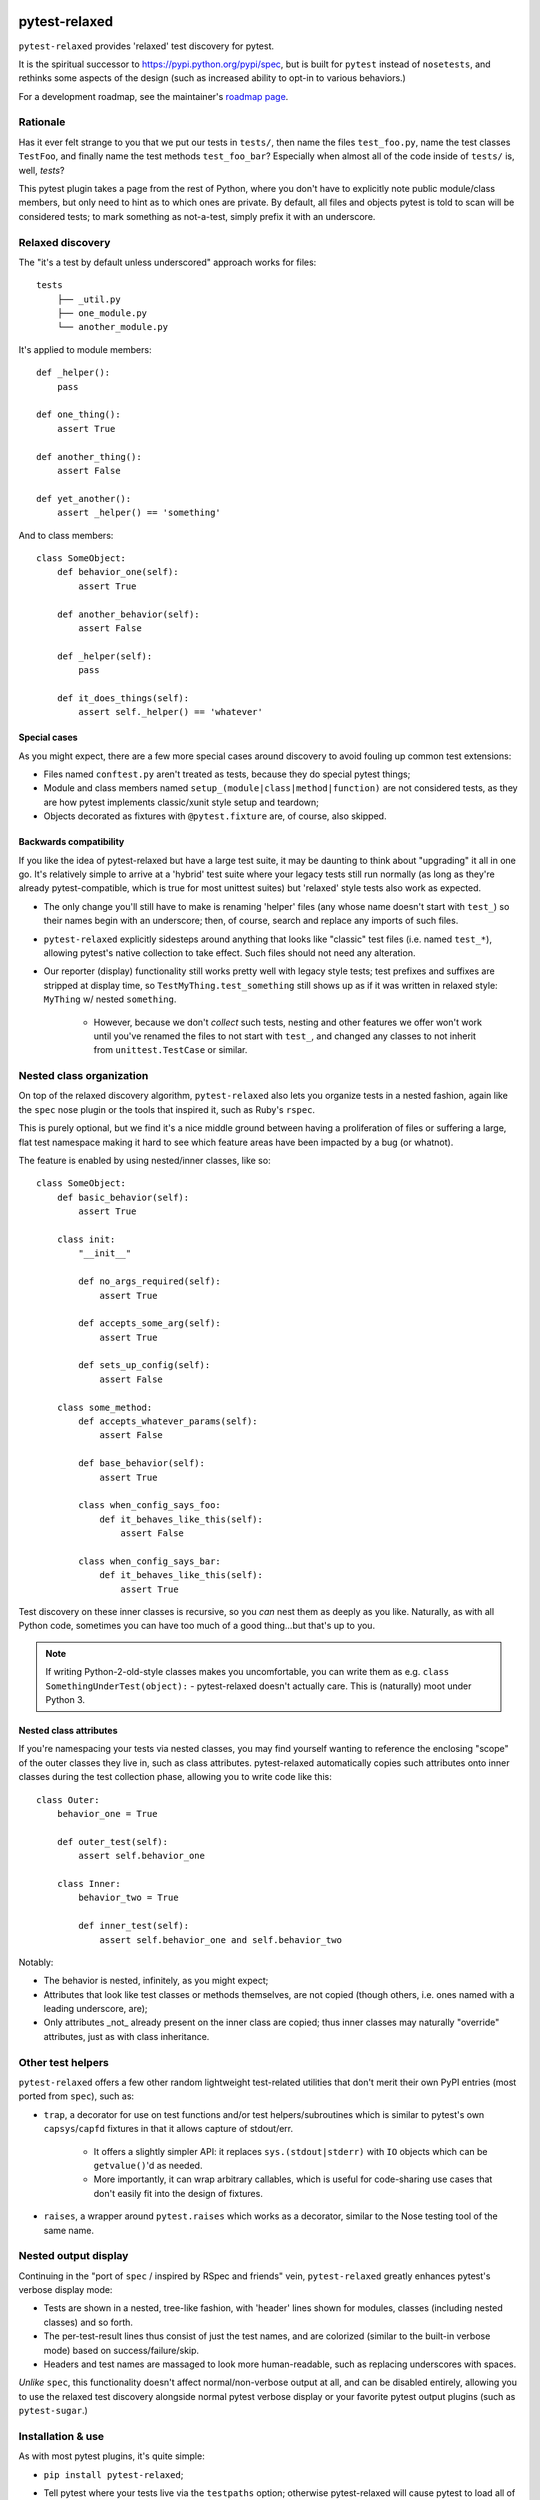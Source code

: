 |version| |python| |license| |ci| |coverage|

.. |version| image:: https://img.shields.io/pypi/v/pytest-relaxed
    :target: https://pypi.org/project/pytest-relaxed/
    :alt: PyPI - Package Version
.. |python| image:: https://img.shields.io/pypi/pyversions/pytest-relaxed
    :target: https://pypi.org/project/pytest-relaxed/
    :alt: PyPI - Python Version
.. |license| image:: https://img.shields.io/pypi/l/pytest-relaxed
    :target: https://github.com/bitprophet/pytest-relaxed/blob/main/LICENSE
    :alt: PyPI - License
.. |ci| image:: https://img.shields.io/circleci/build/github/bitprophet/pytest-relaxed/main
    :target: https://app.circleci.com/pipelines/github/bitprophet/pytest-relaxed
    :alt: CircleCI
.. |coverage| image:: https://img.shields.io/codecov/c/gh/bitprophet/pytest-relaxed
    :target: https://app.codecov.io/gh/bitprophet/pytest-relaxed
    :alt: Codecov

==============
pytest-relaxed
==============

``pytest-relaxed`` provides 'relaxed' test discovery for pytest.

It is the spiritual successor to https://pypi.python.org/pypi/spec, but is
built for ``pytest`` instead of ``nosetests``, and rethinks some aspects of
the design (such as increased ability to opt-in to various behaviors.)

For a development roadmap, see the maintainer's `roadmap page
<http://bitprophet.org/projects#roadmap>`_.


Rationale
=========

Has it ever felt strange to you that we put our tests in ``tests/``, then name
the files ``test_foo.py``, name the test classes ``TestFoo``, and finally
name the test methods ``test_foo_bar``? Especially when almost all of the code
inside of ``tests/`` is, well, *tests*?

This pytest plugin takes a page from the rest of Python, where you don't have
to explicitly note public module/class members, but only need to hint as to
which ones are private. By default, all files and objects pytest is told to
scan will be considered tests; to mark something as not-a-test, simply prefix
it with an underscore.


Relaxed discovery
=================

The "it's a test by default unless underscored" approach works for files::

    tests
	├── _util.py
	├── one_module.py
	└── another_module.py

It's applied to module members::

    def _helper():
        pass

    def one_thing():
        assert True

    def another_thing():
        assert False

    def yet_another():
        assert _helper() == 'something'

And to class members::

    class SomeObject:
        def behavior_one(self):
            assert True

        def another_behavior(self):
            assert False

        def _helper(self):
            pass

        def it_does_things(self):
            assert self._helper() == 'whatever'

Special cases
-------------

As you might expect, there are a few more special cases around discovery to
avoid fouling up common test extensions:

- Files named ``conftest.py`` aren't treated as tests, because they do special
  pytest things;
- Module and class members named ``setup_(module|class|method|function)`` are
  not considered tests, as they are how pytest implements classic/xunit style
  setup and teardown;
- Objects decorated as fixtures with ``@pytest.fixture`` are, of course,
  also skipped.

Backwards compatibility
-----------------------

If you like the idea of pytest-relaxed but have a large test suite, it may be
daunting to think about "upgrading" it all in one go. It's relatively simple to
arrive at a 'hybrid' test suite where your legacy tests still run normally (as
long as they're already pytest-compatible, which is true for most unittest
suites) but 'relaxed' style tests also work as expected.

- The only change you'll still have to make is renaming 'helper' files (any
  whose name doesn't start with ``test_``) so their names begin with an
  underscore; then, of course, search and replace any imports of such files.
- ``pytest-relaxed`` explicitly sidesteps around anything that looks like
  "classic" test files (i.e. named ``test_*``), allowing pytest's native
  collection to take effect. Such files should not need any alteration.
- Our reporter (display) functionality still works pretty well with legacy
  style tests; test prefixes and suffixes are stripped at display time, so
  ``TestMyThing.test_something`` still shows up as if it was written in relaxed
  style: ``MyThing`` w/ nested ``something``.

    - However, because we don't *collect* such tests, nesting and other
      features we offer won't work until you've renamed the files to not start
      with ``test_``, and changed any classes to not inherit from
      ``unittest.TestCase`` or similar.


Nested class organization
=========================

On top of the relaxed discovery algorithm, ``pytest-relaxed`` also lets you
organize tests in a nested fashion, again like the ``spec`` nose plugin or the
tools that inspired it, such as Ruby's ``rspec``.

This is purely optional, but we find it's a nice middle ground between having a
proliferation of files or suffering a large, flat test namespace making it hard
to see which feature areas have been impacted by a bug (or whatnot).

The feature is enabled by using nested/inner classes, like so::

    class SomeObject:
        def basic_behavior(self):
            assert True

        class init:
            "__init__"

            def no_args_required(self):
                assert True

            def accepts_some_arg(self):
                assert True

            def sets_up_config(self):
                assert False

        class some_method:
            def accepts_whatever_params(self):
                assert False

            def base_behavior(self):
                assert True

            class when_config_says_foo:
                def it_behaves_like_this(self):
                    assert False

            class when_config_says_bar:
                def it_behaves_like_this(self):
                    assert True

Test discovery on these inner classes is recursive, so you *can* nest them as
deeply as you like. Naturally, as with all Python code, sometimes you can have
too much of a good thing...but that's up to you.

.. note::
    If writing Python-2-old-style classes makes you uncomfortable, you can
    write them as e.g. ``class SomethingUnderTest(object):`` - pytest-relaxed
    doesn't actually care. This is (naturally) moot under Python 3.

Nested class attributes
-----------------------

If you're namespacing your tests via nested classes, you may find yourself
wanting to reference the enclosing "scope" of the outer classes they live in,
such as class attributes. pytest-relaxed automatically copies such attributes
onto inner classes during the test collection phase, allowing you to write code
like this::

    class Outer:
        behavior_one = True

        def outer_test(self):
            assert self.behavior_one

        class Inner:
            behavior_two = True

            def inner_test(self):
                assert self.behavior_one and self.behavior_two

Notably:

- The behavior is nested, infinitely, as you might expect;
- Attributes that look like test classes or methods themselves, are not copied
  (though others, i.e. ones named with a leading underscore, are);
- Only attributes _not_ already present on the inner class are copied; thus
  inner classes may naturally "override" attributes, just as with class
  inheritance.


Other test helpers
==================

``pytest-relaxed`` offers a few other random lightweight test-related utilities
that don't merit their own PyPI entries (most ported from ``spec``), such as:

- ``trap``, a decorator for use on test functions and/or test
  helpers/subroutines which is similar to pytest's own ``capsys``/``capfd``
  fixtures in that it allows capture of stdout/err.

    - It offers a slightly simpler API: it replaces ``sys.(stdout|stderr)`` with
      ``IO`` objects which can be ``getvalue()``'d as needed.
    - More importantly, it can wrap arbitrary callables, which is useful for
      code-sharing use cases that don't easily fit into the design of fixtures.

- ``raises``, a wrapper around ``pytest.raises`` which works as a decorator,
  similar to the Nose testing tool of the same name.


Nested output display
=====================

Continuing in the "port of ``spec`` / inspired by RSpec and friends" vein,
``pytest-relaxed`` greatly enhances pytest's verbose display mode:

- Tests are shown in a nested, tree-like fashion, with 'header' lines shown for
  modules, classes (including nested classes) and so forth.
- The per-test-result lines thus consist of just the test names, and are
  colorized (similar to the built-in verbose mode) based on
  success/failure/skip.
- Headers and test names are massaged to look more human-readable, such as
  replacing underscores with spaces.

*Unlike* ``spec``, this functionality doesn't affect normal/non-verbose output
at all, and can be disabled entirely, allowing you to use the relaxed test
discovery alongside normal pytest verbose display or your favorite pytest
output plugins (such as ``pytest-sugar``.)


Installation & use
==================

As with most pytest plugins, it's quite simple:

- ``pip install pytest-relaxed``;
- Tell pytest where your tests live via the ``testpaths`` option; otherwise
  pytest-relaxed will cause pytest to load all of your non-test code as tests!
- Not required, but **strongly recommended**: configure pytest's default
  filename pattern (``python_files``) to be an unqualified glob (``*``).

    - This doesn't impact (our) test discovery, but pytest's assertion
      'rewriting' (the feature that turns ``assert var == othervar`` into
      ``assert 17 == 2`` during error display) reuses this setting when
      determining which files to manipulate.

- Thus, a recommended ``setup.cfg`` (or ``pytest.ini``, sans the header) is::

    [tool:pytest]
    testpaths = tests
    python_files = *

- Write some tests, as exampled above;
- ``pytest`` to run the tests, and you're done!
